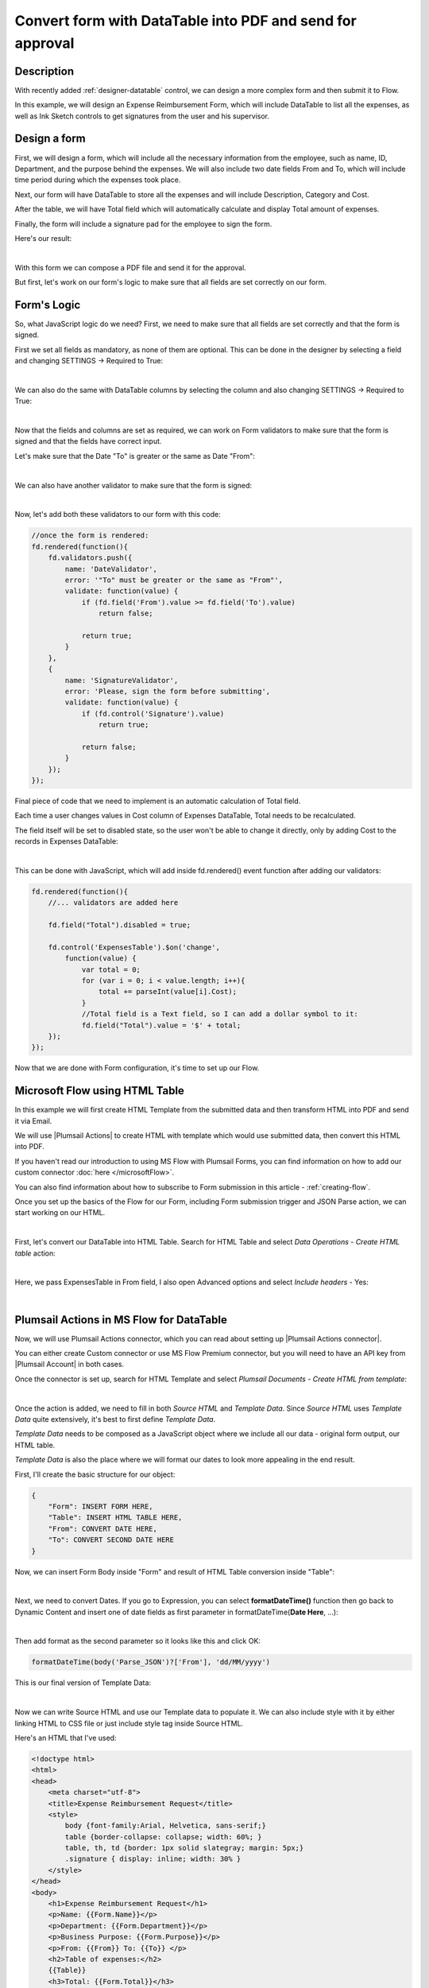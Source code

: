 Convert form with DataTable into PDF and send for approval
===========================================================

Description
--------------------------------------------------

With recently added :ref:`designer-datatable` control, we can design a more complex form and then submit it to Flow.

In this example, we will design an Expense Reimbursement Form, which will include DataTable to list all the expenses,
as well as Ink Sketch controls to get signatures from the user and his supervisor.

Design a form
--------------------------------------------------
First, we will design a form, which will include all the necessary information from the employee, such as name, ID, Department, and the purpose behind the expenses.
We will also include two date fields From and To, which will include time period during which the expenses took place.

Next, our form will have DataTable to store all the expenses and will include Description, Category and Cost.

After the table, we will have Total field which will automatically calculate and display Total amount of expenses.

Finally, the form will include a signature pad for the employee to sign the form.

Here's our result:

.. image:: ../images/how-to/data-table-flow/1_Form.png
   :alt: Expense Reimbursement Form

|

With this form we can compose a PDF file and send it for the approval. 

But first, let's work on our form's logic to make sure that all fields are set correctly on our form.

Form's Logic
--------------------------------------------------
So, what JavaScript logic do we need? First, we need to make sure that all fields are set correctly and that the form is signed.

First we set all fields as mandatory, as none of them are optional. This can be done in the designer by selecting a field and changing SETTINGS  → Required to True:

.. image:: ../images/how-to/data-table-flow/1_Field_Required.png
   :alt: Name field is set as Required

|

We can also do the same with DataTable columns by selecting the column and also changing SETTINGS  →  Required to True:

.. image:: ../images/how-to/data-table-flow/1_Column_Required.png
   :alt: Description column is set as Required

|

Now that the fields and columns are set as required, we can work on Form validators to make sure that the form is signed and that the fields have correct input.

Let's make sure that the Date "To" is greater or the same as Date "From":

.. image:: ../images/how-to/data-table-flow/1_Date_Error.png
   :alt: Date "To" must be greater or the same as Date "From"

|

We can also have another validator to make sure that the form is signed:
    
.. image:: ../images/how-to/data-table-flow/1_Signature_Error.png
   :alt: Form needs to be signed before submission

|  

Now, let's add both these validators to our form with this code:

.. code-block:: javascript
    
    //once the form is rendered:
    fd.rendered(function(){
        fd.validators.push({
            name: 'DateValidator',
            error: '"To" must be greater or the same as "From"',
            validate: function(value) {
                if (fd.field('From').value >= fd.field('To').value)
                    return false;
                    
                return true;
            }
        },
        {
            name: 'SignatureValidator',
            error: 'Please, sign the form before submitting',
            validate: function(value) {
                if (fd.control('Signature').value)
                    return true;
                    
                return false;
            }
        });
    });

Final piece of code that we need to implement is an automatic calculation of Total field. 

Each time a user changes values in Cost column of Expenses DataTable, Total needs to be recalculated. 

The field itself will be set to disabled state, so the user won't be able to change it directly, only by adding Cost to the records in Expenses DataTable:

.. image:: ../images/how-to/data-table-flow/1_Expenses_Calculation.png
   :alt: Expenses calculated automatically from the table records

| 

This can be done with JavaScript, which will add inside fd.rendered() event function after adding our validators:

.. code-block:: javascript

    fd.rendered(function(){
        //... validators are added here
        
        fd.field("Total").disabled = true;

        fd.control('ExpensesTable').$on('change',
            function(value) {
                var total = 0;
                for (var i = 0; i < value.length; i++){
                    total += parseInt(value[i].Cost);
                }
                //Total field is a Text field, so I can add a dollar symbol to it:
                fd.field("Total").value = '$' + total;
        });
    });

Now that we are done with Form configuration, it's time to set up our Flow.

.. _flow-html-table:

Microsoft Flow using HTML Table
--------------------------------------------------
In this example we will first create HTML Template from the submitted data and then transform HTML into PDF and send it via Email.

We will use |Plumsail Actions| to create HTML with template which would use submitted data, then convert this HTML into PDF.

If you haven't read our introduction to using MS Flow with Plumsail Forms, you can find information on how to add our custom connector :doc:`here </microsoftFlow>`.

You can also find information about how to subscribe to Form submission in this article - :ref:`creating-flow`.

Once you set up the basics of the Flow for our Form, including Form submission trigger and JSON Parse action, we can start working on our HTML.

| 

First, let's convert our DataTable into HTML Table. Search for HTML Table and select *Data Operations - Create HTML table* action:

.. image:: ../images/how-to/data-table-flow/2_HTML_Table_Search.png
   :alt: Search for HTML Table and select Data Operations - Create HTML table

| 

Here, we pass ExpensesTable in From field, I also open Advanced options and select *Include headers* - Yes:

.. image:: ../images/how-to/data-table-flow/3_HTML_Table.png
   :alt: HTML Table set up

| 

Plumsail Actions in MS Flow for DataTable
--------------------------------------------------

Now, we will use Plumsail Actions connector, which you can read about setting up |Plumsail Actions connector|. 

You can either create Custom connector or use MS Flow Premium connector, 
but you will need to have an API key from |Plumsail Account| in both cases.

.. |Plumsail Account| raw:: html

   <a href="https://auth.plumsail.com/account/login" target="_blank">Plumsail Account</a>

.. |Plumsail Actions connector| raw:: html

   <a href="https://plumsail.com/docs/actions/v1.x/getting-started/use-from-flow.html" target="_blank">here</a>

Once the connector is set up, search for HTML Template and select *Plumsail Documents - Create HTML from template*:

.. image:: ../images/how-to/data-table-flow/4_Plumsail_Documents_Search.png
   :alt: Search for HTML Template and select Plumsail Documents - Create HTML from template

| 

Once the action is added, we need to fill in both *Source HTML* and *Template Data*. 
Since *Source HTML* uses *Template Data* quite extensively, it's best to first define *Template Data*.

*Template Data* needs to be composed as a JavaScript object where we include all our data - original form output, our HTML table.

*Template Data* is also the place where we will format our dates to look more appealing in the end result.

First, I'll create the basic structure for our object:

.. code-block:: javascript

    {
        "Form": INSERT FORM HERE,
        "Table": INSERT HTML TABLE HERE,
        "From": CONVERT DATE HERE,
        "To": CONVERT SECOND DATE HERE
    }

Now, we can insert Form Body inside "Form" and result of HTML Table conversion inside "Table":

.. image:: ../images/how-to/data-table-flow/5_HTML_TemplateData.png
   :alt: HTML Template data with Form and Table

| 

Next, we need to convert Dates. If you go to Expression, you can select **formatDateTime()** function 
then go back to Dynamic Content and insert one of date fields as first parameter in formatDateTime(**Date Here**, ...):

.. image:: ../images/how-to/data-table-flow/5_HTML_Template_FormatDate.png
   :alt: Format date

| 

Then add format as the second parameter so it looks like this and click OK:

.. code-block:: javascript

    formatDateTime(body('Parse_JSON')?['From'], 'dd/MM/yyyy')

This is our final version of Template Data:

.. image:: ../images/how-to/data-table-flow/3_HTML_Template_DataFinal.png
   :alt: HTML Template data final with dates

| 

Now we can write Source HTML and use our Template data to populate it. We can also include style with it by either linking HTML to CSS file or just include style tag inside Source HTML.

Here's an HTML that I've used:

.. code-block:: HTML

    <!doctype html>
    <html>
    <head>
        <meta charset="utf-8">
        <title>Expense Reimbursement Request</title>
        <style>
            body {font-family:Arial, Helvetica, sans-serif;}
            table {border-collapse: collapse; width: 60%; }
            table, th, td {border: 1px solid slategray; margin: 5px;}
            .signature { display: inline; width: 30% }
        </style>
    </head>
    <body>
        <h1>Expense Reimbursement Request</h1>
        <p>Name: {{Form.Name}}</p>
        <p>Department: {{Form.Department}}</p>
        <p>Business Purpose: {{Form.Purpose}}</p>
        <p>From: {{From}} To: {{To}} </p>
        <h2>Table of expenses:</h2>
        {{Table}}
        <h3>Total: {{Form.Total}}</h3>
        <div class="signature">
            <h4>Signature:</h4>
            <img src="{{Form.Signature}}">
        </div>
    </body>
    </html>

Last thing that we need to do is convert HTML into PDF. Search for Plumsail Documents and select *Plumsail Documents - Convert HTML to PDF*:

.. image:: ../images/how-to/data-table-flow/6_Plumsail_Documents_Search2.png
   :alt: Search for Plumsail Documents and select Plumsail Documents - Convert HTML to PDF

| 

Now we place Result HTML from the last action inside Source HTML field:

.. image:: ../images/how-to/data-table-flow/7_Plumsail_Convert_HTML_to_PDF.png
   :alt: Plumsail Documents - Convert HTML to PDF

| 

Send an email with PDF attachment
--------------------------------------------------

We'll use Microsoft's *Office 365 Outlook - Send an email* action to send an email. Select it:

.. image:: ../images/how-to/email/10_SendAnEmail.png
   :alt: Send an email

|

Fill in the information for the email, then open Advanced options and add result PDF as an attachment:

.. image:: ../images/how-to/data-table-flow/8_Send_Email.png
   :alt: Add an attachment

|

Now, when we run the Flow, I receive an email with this PDF:

.. image:: ../images/how-to/data-table-flow/9_Final_PDF.png
   :alt: Final PDF

|

Summary
--------------------------------------------------
In conclusion, I just wanted to bring your attention on how easy it is to transform any Plumsail Form submitted to Flow into PDF with |Plumsail Actions|.

Just follow three easy steps - submit form to Flow and parse JSON, transform data to HTML template and transform HTML template to PDF.

You can read more about the first step in our :ref:`creating-flow` article.

Trasnforming to HTML is also an easy step with Plumsail Actions, read more about it here - |Create HTML|. 

You can even include any custom layout in HTML template, for example, your company's logo in the header of template and extra information in the footer:

.. image:: ../images/how-to/data-table-flow/10_html-and-pdf-result.png
   :alt: PDF result from HTML

|

Finally, transforming to PDF couldn't be easier and just done in one easy step, where you take output HTML and transform it directly to PDF.

It's described fully in |Create PDF| article.

.. |Plumsail Actions| raw:: html

   <a href="https://plumsail.com/actions/" target="_blank">Plumsail Actions</a>

.. |Create HTML| raw:: html

   <a href="https://plumsail.com/docs/actions/v1.x/flow/how-tos/documents/create-html-from-template.html" target="_blank">Create HTML document from template</a>

.. |Create PDF| raw:: html

   <a href="https://plumsail.com/docs/actions/v1.x/flow/how-tos/documents/create-pdf-from-html-template.html" target="_blank">Create PDF from HTML template</a>